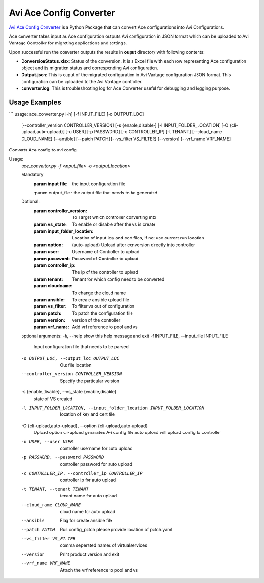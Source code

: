 Avi Ace Config Converter
==============================

`Avi Ace Config Converter  <https://github.com/avinetworks/sdk/releases/tag/latest>`_
is a Python Package that can convert Ace configurations into Avi Configurations.

Ace converter takes input as Ace configuration outputs Avi configuration in JSON
format which can be uploaded to Avi Vantage Controller for migrating
applications and settings.

Upon successful run the converter outputs the results in **ouput** directory
with following contents:

- **ConversionStatus.xlsx**: Status of the conversion. It is a Excel file with
  each row representing Ace configuration object and its migration status and
  corresponding Avi configuration.

- **Output.json**: This is ouput of the migrated configuration in Avi Vantage
  configuration JSON format. This configuration can be uploaded to the Avi
  Vantage controller.

- **converter.log**: This is troubleshooting log for Ace Converter useful for
  debugging and logging purpose.

Usage Examples
--------------
```
usage: ace_converter.py [-h] [-f INPUT_FILE] [-o OUTPUT_LOC]
                        [--controller_version CONTROLLER_VERSION]
                        [-s {enable,disable}] [-l INPUT_FOLDER_LOCATION]
                        [-O {cli-upload,auto-upload}] [-u USER] [-p PASSWORD]
                        [-c CONTROLLER_IP] [-t TENANT]
                        [--cloud_name CLOUD_NAME] [--ansible] [--patch PATCH]
                        [--vs_filter VS_FILTER] [--version]
                        [--vrf_name VRF_NAME]

Converts Ace config to avi config

Usage:
    `ace_convertor.py -f <input_file> -o <output_location>`


    Mandatory:
        :param input file: the input configuration file
        :param output_file : the output file that needs to be generated

    Optional:
        :param controller_version: To Target which controller converting into
        :param vs_state: To enable or disable after the vs is create
        :param input_folder_location: Location of input key and cert files, if not use
                                    current run location
        :param option: (auto-upload) Upload after conversion directly into controller
        :param user: Username of Controller to upload
        :param password: Password of Controller to upload
        :param controller_ip: The ip of the controller to upload

        :param tenant: Tenant for which config need to be converted
        :param cloudname: To change the cloud name
        :param ansible: To create ansible upload file
        :param vs_filter: To filter vs out of configuration
        :param patch: To patch the configuration file
        :param version: version of the controller
        :param vrf_name: Add vrf reference to pool and vs

    optional arguments:
    -h, --help            show this help message and exit
    -f INPUT_FILE, --input_file INPUT_FILE
                            Input configuration file that needs to be parsed
    -o OUTPUT_LOC, --output_loc OUTPUT_LOC
                            Out file location
    --controller_version CONTROLLER_VERSION
                            Specify the particular version
    -s {enable,disable}, --vs_state {enable,disable}
                            state of VS created
    -l INPUT_FOLDER_LOCATION, --input_folder_location INPUT_FOLDER_LOCATION
                            location of key and cert file
    -O {cli-upload,auto-upload}, --option {cli-upload,auto-upload}
                            Upload option cli-upload genarates Avi config file auto upload will upload config to controller
    -u USER, --user USER  controller username for auto upload
    -p PASSWORD, --password PASSWORD
                            controller password for auto upload
    -c CONTROLLER_IP, --controller_ip CONTROLLER_IP
                            controller ip for auto upload
    -t TENANT, --tenant TENANT  tenant name for auto upload
    --cloud_name CLOUD_NAME     cloud name for auto upload
    --ansible             Flag for create ansible file
    --patch PATCH         Run config_patch please provide location of patch.yaml
    --vs_filter VS_FILTER
                            comma seperated names of virtualservices
    --version             Print product version and exit
    --vrf_name VRF_NAME   Attach the vrf reference to pool and vs

